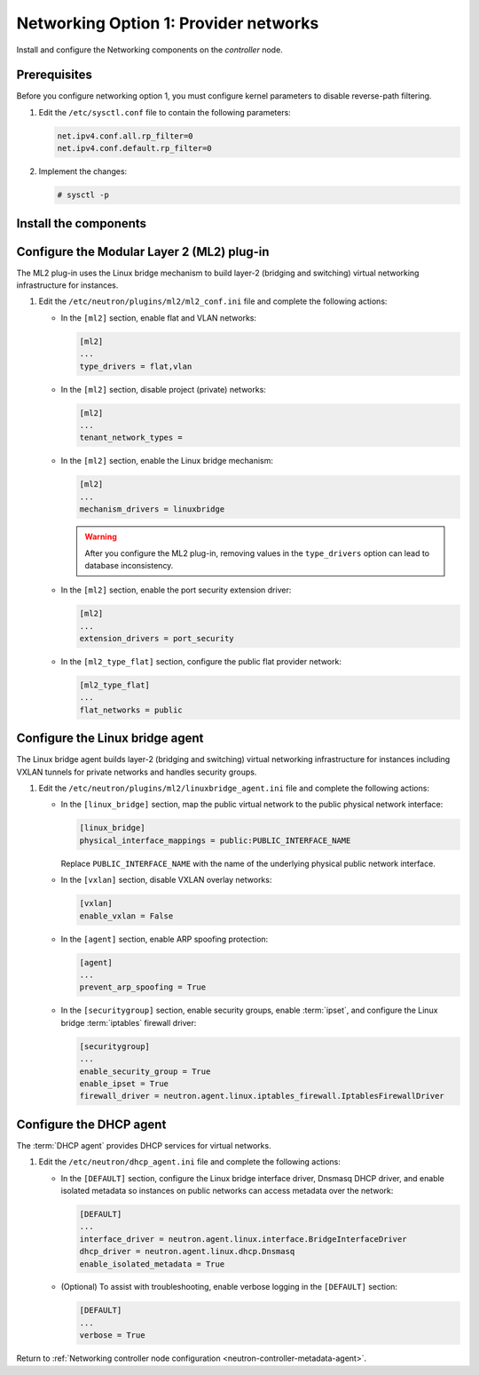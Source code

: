 Networking Option 1: Provider networks
~~~~~~~~~~~~~~~~~~~~~~~~~~~~~~~~~~~~~~

Install and configure the Networking components on the *controller* node.

Prerequisites
-------------

Before you configure networking option 1, you must configure kernel
parameters to disable reverse-path filtering.

#. Edit the ``/etc/sysctl.conf`` file to contain the following parameters:

   .. code-block:: ini

      net.ipv4.conf.all.rp_filter=0
      net.ipv4.conf.default.rp_filter=0

#. Implement the changes:

   .. code-block:: console

      # sysctl -p

Install the components
----------------------

.. only:: ubuntu

   .. code-block:: console

      # apt-get install neutron-server neutron-plugin-ml2 \
        neutron-plugin-linuxbridge-agent neutron-dhcp-agent \
        neutron-metadata-agent python-neutronclient

.. only:: rdo

   .. code-block:: console

      # yum install openstack-neutron openstack-neutron-ml2 \
        openstack-neutron-linuxbridge python-neutronclient

.. only:: obs

   .. code-block:: console

      # zypper install --no-recommends openstack-neutron \
        openstack-neutron-server openstack-neutron-linuxbridge-agent \
        openstack-neutron-dhcp-agent openstack-neutron-metadata-agent \
        ipset

.. only:: debian

   Install and configure the networking components
   -----------------------------------------------

   #. .. code-block:: console

         # apt-get install neutron-server neutron-plugin-linuxbridge-agent \
           neutron-dhcp-agent neutron-metadata-agent

      For networking option 2, also install the ``neutron-l3-agent`` package.

   #. Respond to prompts for `database
      management <#debconf-dbconfig-common>`__, `Identity service
      credentials <#debconf-keystone_authtoken>`__, `service endpoint
      registration <#debconf-api-endpoints>`__, and `message queue
      credentials <#debconf-rabbitmq>`__.

   #. Select the ML2 plug-in:

      .. image:: figures/debconf-screenshots/neutron_1_plugin_selection.png

      .. note::

         Selecting the ML2 plug-in also populates the ``service_plugins`` and
         ``allow_overlapping_ips`` options in the
         ``/etc/neutron/neutron.conf`` file with the appropriate values.

.. only:: ubuntu or rdo or obs

   Configure the server component
   ------------------------------

   The Networking server component configuration includes the database,
   authentication mechanism, message queue, topology change notifications,
   and plug-in.

   .. include:: shared/note_configuration_vary_by_distribution.rst

   #. Edit the ``/etc/neutron/neutron.conf`` file and complete the following
      actions:

      * In the ``[database]`` section, configure database access:

        .. code-block:: ini

           [database]
           ...
           connection = mysql+pymysql://neutron:NEUTRON_DBPASS@controller/neutron

        Replace ``NEUTRON_DBPASS`` with the password you chose for the
        database.

      * In the ``[DEFAULT]`` section, enable the Modular Layer 2 (ML2)
        plug-in and disable additional plug-ins:

        .. code-block:: ini

           [DEFAULT]
           ...
           core_plugin = ml2
           service_plugins =

      * In the ``[DEFAULT]`` and ``[oslo_messaging_rabbit]`` sections,
        configure RabbitMQ message queue access:

        .. code-block:: ini

           [DEFAULT]
           ...
           rpc_backend = rabbit

           [oslo_messaging_rabbit]
           ...
           rabbit_host = controller
           rabbit_userid = openstack
           rabbit_password = RABBIT_PASS

        Replace ``RABBIT_PASS`` with the password you chose for the
        ``openstack`` account in RabbitMQ.

      * In the ``[DEFAULT]`` and ``[keystone_authtoken]`` sections, configure
        Identity service access:

        .. code-block:: ini

           [DEFAULT]
           ...
           auth_strategy = keystone

           [keystone_authtoken]
           ...
           auth_uri = http://controller:5000
           auth_url = http://controller:35357
           auth_plugin = password
           project_domain_id = default
           user_domain_id = default
           project_name = service
           username = neutron
           password = NEUTRON_PASS

        Replace ``NEUTRON_PASS`` with the password you chose for the ``neutron``
        user in the Identity service.

        .. note::

           Comment out or remove any other options in the
           ``[keystone_authtoken]`` section.

      * In the ``[DEFAULT]`` and ``[nova]`` sections, configure Networking to
        notify Compute of network topology changes:

        .. code-block:: ini

           [DEFAULT]
           ...
           notify_nova_on_port_status_changes = True
           notify_nova_on_port_data_changes = True
           nova_url = http://controller:8774/v2

           [nova]
           ...
           auth_url = http://controller:35357
           auth_plugin = password
           project_domain_id = default
           user_domain_id = default
           region_name = RegionOne
           project_name = service
           username = nova
           password = NOVA_PASS

        Replace ``NOVA_PASS`` with the password you chose for the ``nova``
        user in the Identity service.

      * (Optional) To assist with troubleshooting, enable verbose logging in
        the ``[DEFAULT]`` section:

        .. code-block:: ini

           [DEFAULT]
           ...
           verbose = True

Configure the Modular Layer 2 (ML2) plug-in
-------------------------------------------

The ML2 plug-in uses the Linux bridge mechanism to build layer-2 (bridging
and switching) virtual networking infrastructure for instances.

#. Edit the ``/etc/neutron/plugins/ml2/ml2_conf.ini`` file and complete the
   following actions:

   * In the ``[ml2]`` section, enable flat and VLAN networks:

     .. code-block:: ini

        [ml2]
        ...
        type_drivers = flat,vlan

   * In the ``[ml2]`` section, disable project (private) networks:

     .. code-block:: ini

        [ml2]
        ...
        tenant_network_types =

   * In the ``[ml2]`` section, enable the Linux bridge mechanism:

     .. code-block:: ini

        [ml2]
        ...
        mechanism_drivers = linuxbridge

     .. warning::

        After you configure the ML2 plug-in, removing values in the
        ``type_drivers`` option can lead to database inconsistency.

   * In the ``[ml2]`` section, enable the port security extension driver:

     .. code-block:: ini

        [ml2]
        ...
        extension_drivers = port_security

   * In the ``[ml2_type_flat]`` section, configure the public flat provider
     network:

     .. code-block:: ini

        [ml2_type_flat]
        ...
        flat_networks = public

Configure the Linux bridge agent
--------------------------------

The Linux bridge agent builds layer-2 (bridging and switching) virtual
networking infrastructure for instances including VXLAN tunnels for private
networks and handles security groups.

#. Edit the ``/etc/neutron/plugins/ml2/linuxbridge_agent.ini`` file and
   complete the following actions:

   * In the ``[linux_bridge]`` section, map the public virtual network to the
     public physical network interface:

     .. code-block:: ini

       [linux_bridge]
       physical_interface_mappings = public:PUBLIC_INTERFACE_NAME

     Replace ``PUBLIC_INTERFACE_NAME`` with the name of the underlying physical
     public network interface.

   * In the ``[vxlan]`` section, disable VXLAN overlay networks:

     .. code-block:: ini

        [vxlan]
        enable_vxlan = False

   * In the ``[agent]`` section, enable ARP spoofing protection:

     .. code-block:: ini

        [agent]
        ...
        prevent_arp_spoofing = True

   * In the ``[securitygroup]`` section, enable security groups, enable
     :term:`ipset`, and configure the Linux bridge :term:`iptables` firewall
     driver:

     .. code-block:: ini

        [securitygroup]
        ...
        enable_security_group = True
        enable_ipset = True
        firewall_driver = neutron.agent.linux.iptables_firewall.IptablesFirewallDriver

Configure the DHCP agent
------------------------

The :term:`DHCP agent` provides DHCP services for virtual networks.

#. Edit the ``/etc/neutron/dhcp_agent.ini`` file and complete the following
   actions:

   * In the ``[DEFAULT]`` section, configure the Linux bridge interface driver,
     Dnsmasq DHCP driver, and enable isolated metadata so instances on public
     networks can access metadata over the network:

     .. code-block:: ini

        [DEFAULT]
        ...
        interface_driver = neutron.agent.linux.interface.BridgeInterfaceDriver
        dhcp_driver = neutron.agent.linux.dhcp.Dnsmasq
        enable_isolated_metadata = True

   * (Optional) To assist with troubleshooting, enable verbose logging in the
     ``[DEFAULT]`` section:

     .. code-block:: ini

        [DEFAULT]
        ...
        verbose = True

Return to
:ref:`Networking controller node configuration
<neutron-controller-metadata-agent>`.
